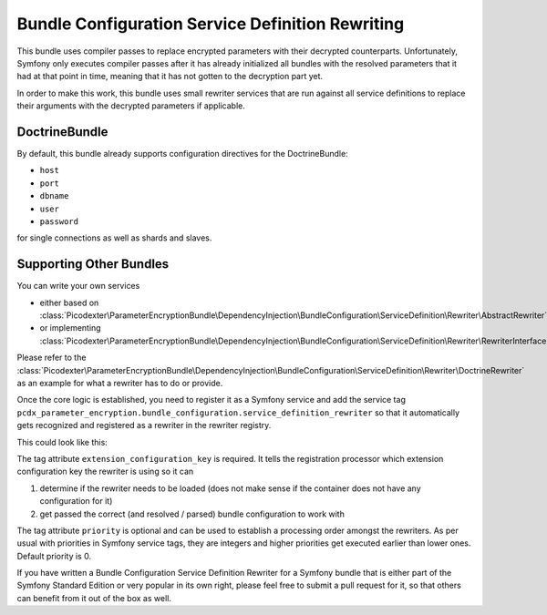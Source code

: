Bundle Configuration Service Definition Rewriting
=================================================

This bundle uses compiler passes to replace encrypted parameters with their decrypted counterparts. Unfortunately,
Symfony only executes compiler passes after it has already initialized all bundles with the resolved parameters that it
had at that point in time, meaning that it has not gotten to the decryption part yet.

In order to make this work, this bundle uses small rewriter services that are run against all service definitions to
replace their arguments with the decrypted parameters if applicable.

DoctrineBundle
--------------

By default, this bundle already supports configuration directives for the DoctrineBundle:

*   ``host``
*   ``port``
*   ``dbname``
*   ``user``
*   ``password``

for single connections as well as shards and slaves.

Supporting Other Bundles
------------------------

You can write your own services

*   either based on :class:`Picodexter\ParameterEncryptionBundle\DependencyInjection\BundleConfiguration\ServiceDefinition\Rewriter\AbstractRewriter`
*   or implementing :class:`Picodexter\ParameterEncryptionBundle\DependencyInjection\BundleConfiguration\ServiceDefinition\Rewriter\RewriterInterface`

Please refer to the :class:`Picodexter\ParameterEncryptionBundle\DependencyInjection\BundleConfiguration\ServiceDefinition\Rewriter\DoctrineRewriter`
as an example for what a rewriter has to do or provide.

Once the core logic is established, you need to register it as a Symfony service and add the service tag
``pcdx_parameter_encryption.bundle_configuration.service_definition_rewriter``
so that it automatically gets recognized and registered as a rewriter in the rewriter registry.

This could look like this:

.. configuration-block::

    .. code-block:: yaml

        # app/config/services.yml
        services:
            my_custom_rewriter:
                class:     AppBundle\ParameterEncryption\BundleConfiguration\ServiceDefinition\Rewriter\MyCustomRewriter
                public:    false
                arguments:
                    -   '@pcdx_parameter_encryption.dependency_injection.bundle_configuration.service_definition.argument_replacer'
                    -   '@pcdx_parameter_encryption.dependency_injection.bundle_configuration.service_definition.rewriter.my_custom.config'
                tags:
                    -   name: 'pcdx_parameter_encryption.bundle_configuration.service_definition_rewriter'
                        extension_configuration_key: 'some_bundle'
                        priority: 0

    .. code-block:: xml

        <!-- app/config/services.xml -->
        <?xml version="1.0" encoding="UTF-8" ?>
        <container xmlns="http://symfony.com/schema/dic/services"
            xmlns:xsi="http://www.w3.org/2001/XMLSchema-instance"
            xsi:schemaLocation="http://symfony.com/schema/dic/services
                http://symfony.com/schema/dic/services/services-1.0.xsd">

            <services>
                <service id="my_custom_rewriter"
                    class="AppBundle\ParameterEncryption\BundleConfiguration\ServiceDefinition\Rewriter\MyCustomRewriter"
                    public="false">
                    <argument type="service" id="pcdx_parameter_encryption.dependency_injection.bundle_configuration.service_definition.argument_replacer" />
                    <argument type="service" id="pcdx_parameter_encryption.dependency_injection.bundle_configuration.service_definition.rewriter.my_custom.config" />
                    <tag name="pcdx_parameter_encryption.bundle_configuration.service_definition_rewriter"
                        extension-configuration-key="some_bundle"
                        priority="0" />
                </service>
            </services>
        </container>

    .. code-block:: php

        // app/config/services.php
        use AppBundle\ParameterEncryption\BundleConfiguration\ServiceDefinition\Rewriter\MyCustomRewriter;
        use Symfony\Component\DependencyInjection\Reference;

        $container->register('my_custom_rewriter', MyCustomRewriter::class)
            ->setPublic(false)
            ->setArguments([
                new Reference('pcdx_parameter_encryption.dependency_injection.bundle_configuration.service_definition.argument_replacer'),
                new Reference('pcdx_parameter_encryption.dependency_injection.bundle_configuration.service_definition.rewriter.my_custom.config'),
            ])
            ->addTag(
                'pcdx_parameter_encryption.bundle_configuration.service_definition_rewriter',
                [
                    'extension_configuration_key' => 'some_bundle',
                    'priority' => 0,
                ]
            );

The tag attribute ``extension_configuration_key`` is required. It tells the registration processor which extension
configuration key the rewriter is using so it can

1.  determine if the rewriter needs to be loaded (does not make sense if the container does not have any configuration
    for it)
2.  get passed the correct (and resolved / parsed) bundle configuration to work with

The tag attribute ``priority`` is optional and can be used to establish a processing order amongst the rewriters.
As per usual with priorities in Symfony service tags, they are integers and higher priorities get executed earlier than
lower ones. Default priority is 0.

If you have written a Bundle Configuration Service Definition Rewriter for a Symfony bundle that is either part of the
Symfony Standard Edition or very popular in its own right, please feel free to submit a pull request for it,
so that others can benefit from it out of the box as well.
